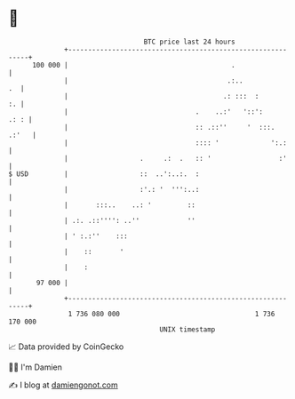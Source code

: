 * 👋

#+begin_example
                                     BTC price last 24 hours                    
                 +------------------------------------------------------------+ 
         100 000 |                                         .                  | 
                 |                                        .:..             .  | 
                 |                                       .: :::  :         :. | 
                 |                                .    ..:'   '::':      .: : | 
                 |                                :: .::''     '  :::.  .:'   | 
                 |                                :::: '             ':.:     | 
                 |                  .     .:  .   :: '                 :'     | 
   $ USD         |                  ::  ..':..:.  :                           | 
                 |                  :'.: '  ''':..:                           | 
                 |       :::..    ..: '         ::                            | 
                 | .:. .::'''': ..''            ''                            | 
                 | ' :.:''    :::                                             | 
                 |    ::       '                                              | 
                 |    :                                                       | 
          97 000 |                                                            | 
                 +------------------------------------------------------------+ 
                  1 736 080 000                                  1 736 170 000  
                                         UNIX timestamp                         
#+end_example
📈 Data provided by CoinGecko

🧑‍💻 I'm Damien

✍️ I blog at [[https://www.damiengonot.com][damiengonot.com]]
